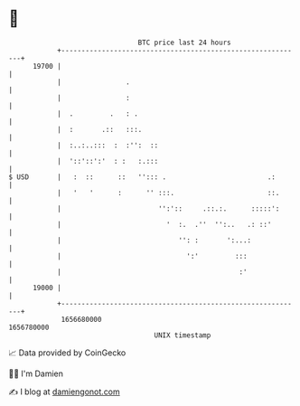 * 👋

#+begin_example
                                   BTC price last 24 hours                    
               +------------------------------------------------------------+ 
         19700 |                                                            | 
               |                .                                           | 
               |                :                                           | 
               |  .         .   : .                                         | 
               |  :       .::   :::.                                        | 
               |  :..:..:::  :  :'':  ::                                    | 
               |  '::'::':'  : :   :.:::                                    | 
   $ USD       |   :  ::      ::   ''::: .                         .:       | 
               |   '   '      :      '' :::.                       ::.      | 
               |                        '':'::     .::.:.      :::::':      | 
               |                          '  :.  .''  '':..   .: ::'        | 
               |                             '': :       ':...:             | 
               |                               ':'         :::              | 
               |                                            :'              | 
         19000 |                                                            | 
               +------------------------------------------------------------+ 
                1656680000                                        1656780000  
                                       UNIX timestamp                         
#+end_example
📈 Data provided by CoinGecko

🧑‍💻 I'm Damien

✍️ I blog at [[https://www.damiengonot.com][damiengonot.com]]
